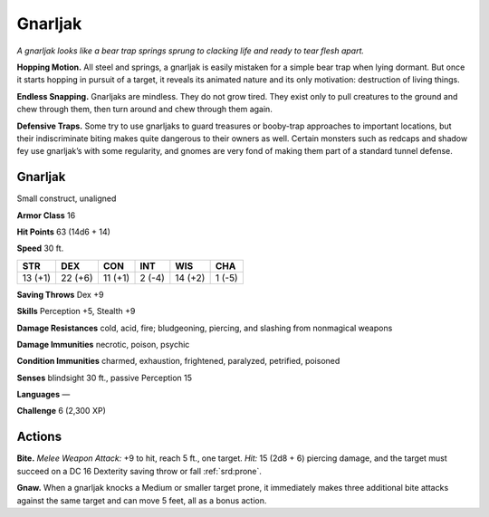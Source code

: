 
.. _tob:gnarljak:

Gnarljak
--------

*A gnarljak looks like a bear trap springs sprung to clacking life and
ready to tear flesh apart.*

**Hopping Motion.** All steel and springs, a gnarljak is easily
mistaken for a simple bear trap when lying dormant. But once
it starts hopping in pursuit of a target, it reveals its animated
nature and its only motivation: destruction of living things.

**Endless Snapping.** Gnarljaks are mindless. They do not grow
tired. They exist only to pull creatures to the ground and chew
through them, then turn around and chew through them again.

**Defensive Traps.** Some try to use gnarljaks to guard treasures
or booby-trap approaches to important locations, but their
indiscriminate biting makes quite dangerous to their owners
as well. Certain monsters such as redcaps and shadow fey use
gnarljak’s with some regularity, and gnomes are very fond of
making them part of a standard tunnel defense.

Gnarljak
~~~~~~~~

Small construct, unaligned

**Armor Class** 16

**Hit Points** 63 (14d6 + 14)

**Speed** 30 ft.

+-----------+-----------+-----------+-----------+-----------+-----------+
| STR       | DEX       | CON       | INT       | WIS       | CHA       |
+===========+===========+===========+===========+===========+===========+
| 13 (+1)   | 22 (+6)   | 11 (+1)   | 2 (-4)    | 14 (+2)   | 1 (-5)    |
+-----------+-----------+-----------+-----------+-----------+-----------+

**Saving Throws** Dex +9

**Skills** Perception +5, Stealth +9

**Damage Resistances** cold, acid, fire;
bludgeoning, piercing, and slashing from
nonmagical weapons

**Damage Immunities** necrotic, poison, psychic

**Condition Immunities** charmed, exhaustion, frightened,
paralyzed, petrified, poisoned

**Senses** blindsight 30 ft., passive Perception 15

**Languages** —

**Challenge** 6 (2,300 XP)

Actions
~~~~~~~

**Bite.** *Melee Weapon Attack:* +9 to hit, reach 5 ft., one target. *Hit:*
15 (2d8 + 6) piercing damage, and the target must succeed on
a DC 16 Dexterity saving throw or fall :ref:`srd:prone`.

**Gnaw.** When a gnarljak knocks a Medium or smaller target
prone, it immediately makes three additional bite attacks
against the same target and can move 5 feet, all as a bonus
action.
